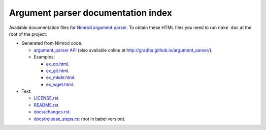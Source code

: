 ===================================
Argument parser documentation index
===================================

Available documentation files for `Nimrod argument parser
<https://github.com/gradha/argument_parser>`_. To obtain these HTML files you
need to run ``nake doc`` at the root of the project:

* Generated from Nimrod code.

  * `argument_parser API <argument_parser.html>`_ (also available online at
    `http://gradha.github.io/argument_parser/
    <http://gradha.github.io/argument_parser/>`_).

  * Examples:

    * `ex_cp.html <examples/ex_cp.html>`_.
    * `ex_git.html <examples/ex_git.html>`_.
    * `ex_mkdir.html <examples/ex_mkdir.html>`_.
    * `ex_wget.html <examples/ex_wget.html>`_.

* Text:

  * `LICENSE.rst <LICENSE.rst>`_.
  * `README.rst <README.rst>`_.
  * `docs/changes.rst <docs/changes.rst>`_.
  * `docs/release_steps.rst <docs/release_steps.rst>`_ (not in babel version).
